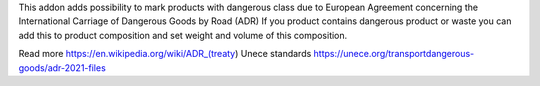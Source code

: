 This addon adds possibility to mark products with dangerous class due to European Agreement concerning the International Carriage of Dangerous Goods by Road (ADR)
If you product contains dangerous product or waste you can add this to product composition
and set weight and volume of this composition.

Read more
https://en.wikipedia.org/wiki/ADR_(treaty)
Unece standards https://unece.org/transportdangerous-goods/adr-2021-files
